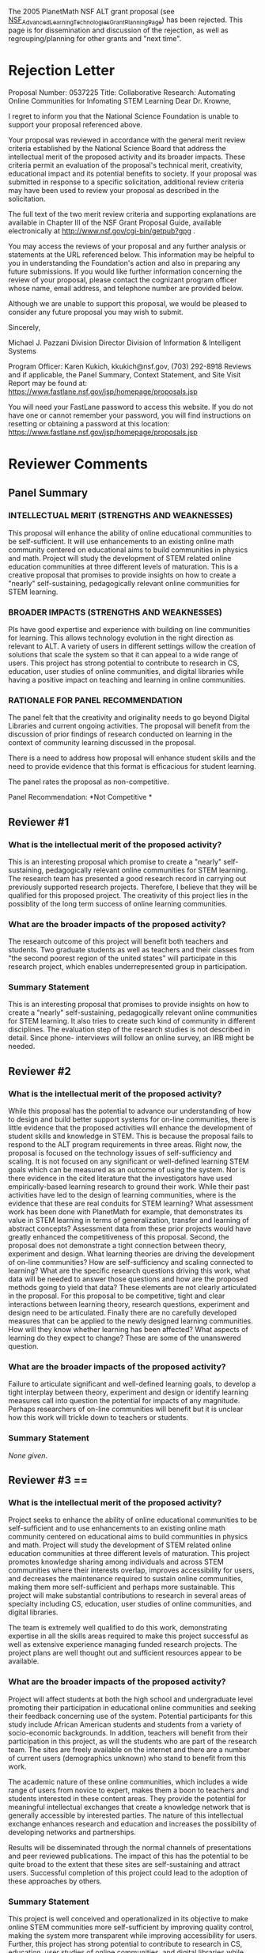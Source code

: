 #+STARTUP: showeverything logdone
#+options: num:nil

The 2005 PlanetMath NSF ALT grant proposal (see [[file:NSF_Advanced_Learning_Technologies_Grant_Planning_Page.org][NSF_Advanced_Learning_Technologies_Grant_Planning_Page]]) has been rejected.  This page is for dissemination and discussion of the rejection, as well as regrouping/planning for other grants and "next time".

*  Rejection Letter
                                                                                                                                                                   
Proposal Number:  0537225                                                                  
Title:  Collaborative Research: Automating Online Communities for Infomating STEM Learning
Dear Dr. Krowne,                                                                           
                                                                                            
I regret to inform you that the National Science Foundation is unable to support your proposal referenced above.                                                                 
                                                                                            
Your proposal was reviewed in accordance with the general merit review criteria established by the National Science Board that address the intellectual merit of the proposed activity and its broader impacts.  These criteria permit an evaluation of the proposal's technical merit, creativity, educational impact and its potential benefits to society.  If your proposal was submitted in response to a specific solicitation, additional review criteria may have been used to review your proposal as described in the solicitation.               
                                                                                            
The full text of the two merit review criteria and supporting explanations are available in Chapter III of the NSF Grant Proposal Guide, available electronically at http://www.nsf.gov/cgi-bin/getpub?gpg .                                                    
    
You may access the reviews of your proposal and any further analysis or statements at the URL referenced below.  This information may be helpful to you in understanding the Foundation's action and also in preparing any future submissions.  If you would like further information concerning the review of your proposal, please contact the cognizant program officer whose name, email address, and telephone number are provided below.        
                                                                                            
Although we are unable to support this proposal, we would be pleased to consider any future proposal you may wish to submit.                                                           
                                                                                            
Sincerely,                                                                                 
                                                                                            
Michael J. Pazzani                                                                         
Division Director                                                                          
Division of Information & Intelligent Systems                                              
                                                                                            
Program Officer:  Karen Kukich, kkukich@nsf.gov, (703) 292-8918                            
Reviews and if applicable, the Panel Summary, Context Statement, and Site Visit Report may be found at:  https://www.fastlane.nsf.gov/jsp/homepage/proposals.jsp                      
                                                                                            
You will need your FastLane password to access this website.  If you do not have one or cannot remember your password, you will find instructions on resetting or obtaining a password at this location:  https://www.fastlane.nsf.gov/jsp/homepage/proposals.jsp 

*  Reviewer Comments

**  Panel Summary

***  INTELLECTUAL MERIT (STRENGTHS AND WEAKNESSES)

This proposal will enhance the ability of online educational                                
communities to be self-sufficient.                                                          
It will use enhancements to an existing online math community                               
centered on educational aims to build communities in physics and                            
math. Project will study the development of STEM related online                             
education communities at three different levels of maturation.                              
This is a creative proposal that promises to provide insights on how                        
to create a "nearly" self-sustaining, pedagogically relevant online                         
communities for STEM learning.                                                              
                                                                                            
***  BROADER IMPACTS (STRENGTHS AND WEAKNESSES)
                                                                                            
PIs have good expertise and experience with building on line                                
communities for learning. This allows technology evolution in the                           
right direction as relevant to ALT. A variety of users in different                         
settings willow the creation of solutions that scale the system so                          
that it can appeal to a wide range of users.                                                
This project has strong potential to contribute to research in CS,                          
education, user studies of online communities, and digital libraries                        
while having a positive impact on teaching and learning in online                           
communities. 

***  RATIONALE FOR PANEL RECOMMENDATION

The panel felt that the creativity and originality needs to go beyond                       
Digital Libraries and current ongoing activities. The proposal will                         
benefit from the discussion of prior findings of research conducted                         
on learning in the context of community learning discussed in the                           
proposal.    

There is a need to address how proposal will enhance student skills                         
and the need to provide evidence that this format is efficacious for                        
student learning.                                                                           
                                                                                            
The panel rates the proposal as non-competitive.                                                                                                                                        
                                                                                            
Panel Recommendation: *Not Competitive                                                       *
                                                                                            
**  Reviewer #1
                                                                                            
***  What is the intellectual merit of the proposed activity?
                                                                                            
This is an interesting proposal which promise to create a "nearly"                          
self-sustaining, pedagogically relevant online communities for STEM                         
learning. The research team has presented a good research record in                         
carrying out previously supported research projects. Therefore, I                           
believe that they will be qualified for this proposed project. The                          
creativity of this project lies in the possiblity of the long term                          
success of online learning communities.                                                     
                                                                                            
***  What are the broader impacts of the proposed activity?
                                                                                            
The research outcome of this project will benefit both teachers and                         
students. Two graduate students as well as teachers and their classes                       
from "the second poorest region of the united states" will                                  
participate in this research project, which enables underrepresented                        
group in participation.                                                                                                                                                               
                                                                                            
***  Summary Statement

This is an interesting proposal that promises to provide insights on                        
how to create a "nearly" self-sustaining, pedagogically relevant                            
online communities for STEM learning. It also tries to create such                          
kind of community in different disciplines. The evaluation step of                          
the research studies is not described in detail. Since phone-                               
interviews will follow an online survey, an IRB might be needed.                            
                                                                                                                                                                                       
**  Reviewer #2
                                                                                            
***  What is the intellectual merit of the proposed activity?
                                                                                            
While this proposal has the potential to advance our understanding of                       
how to design and build better support systems for on-line                                  
communities, there is little evidence that the proposed activities                          
will enhance the development of student skills and knowledge in STEM.                       
This is because the proposal fails to respond to the ALT program                            
requirements in three areas. Right now, the proposal is focused on                          
the technology issues of self-sufficiency and scaling. It is not                            
focused on any significant or well-defined learning STEM goals which                        
can be measured as an outcome of using the system. Nor is there                             
evidence in the cited literature that the investigators have used                           
empirically-based learning research to ground their work. While their                       
past activities have led to the design of learning communities, where                       
is the evidence that these are real conduits for STEM learning? What                        
assessment work has been done with PlanetMath for example, that                             
demonstrates its value in STEM learning in terms of generalization,           
transfer and learning of abstract concepts? Assessment data from                            
these prior projects would have greatly enhanced the competitiveness                        
of this proposal. Second, the proposal does not demonstrate a tight                         
connection between theory, experiment and design. What learning                             
theories are driving the development of on-line communities? How are                        
self-sufficiency and scaling connected to learning? What are the                            
specific research questions driving this work, what data will be                            
needed to answer those questions and how are the proposed methods                           
going to yield that data? These elements are not clearly articulated                        
in the proposal. For this proposal to be competitive, tight and clear                       
interactions between learning theory, research questions, experiment                        
and design need to be articulated. Finally there are no carefully                           
developed measures that can be applied to the newly designed learning                       
communities. How will they know whether learning has been affected?                         
What aspects of learning do they expect to change? These are some of                        
the unanswered question.                                                                    
                                                                                            
***  What are the broader impacts of the proposed activity?
                                                                                            
Failure to articulate significant and well-defined learning goals, to                       
develop a tight interplay between theory, experiment and design or                          
identify learning measures call into question the potential for                             
impacts of any magnitude. Perhaps researchers of on-line communities                        
will benefit but it is unclear how this work will trickle down to                           
teachers or students.                                                                       
                                                                                            
***  Summary Statement

/None given/.

**  Reviewer #3 ==                                                                           
                                                                                            
***  What is the intellectual merit of the proposed activity?
                                                                                            
Project seeks to enhance the ability of online educational                                  
communities to be self-sufficient and to use enhancements to an                             
existing online math community centered on educational aims to build                        
communities in physics and math. Project will study the development                         
of STEM related online education communities at three different                             
levels of maturation. This project promotes knowledge sharing among                         
individuals and across STEM communities where their interests                               
overlap, improves accessibility for users, and decreases the                                
maintenance required to sustain online communities, making them more                        
self-sufficient and perhaps more sustainable. This project will make                        
substantial contributions to research in several areas of specialty                         
including CS, education, user studies of online communities, and                            
digital libraries.                                                                          
                                                                                            
The team is extremely well qualified to do this work, demonstrating                         
expertise in all the skills areas required to make this project                             
successful as well as extensive experience managing funded research                         
projects. The project plans are well thought out and sufficient                             
resources appear to be available.                                                           
                                                                                                                                                                                
***  What are the broader impacts of the proposed activity?

Project will affect students at both the high school and                                    
undergraduate level promoting their participation in educational                            
online communities and seeking their feedback concerning use of the                         
system. Potential participants for this study include African                               
American students and students from a variety of socio-economic                             
backgrounds. In addition, teachers will benefit from their                                  
participation in this project, as will the students who are part of  
the research team. The sites are freely available on the internet and                       
there are a number of current users (demographics unknown) who stand                        
to benefit from this work.                                                                  
                                                                                            
The academic nature of these online communities, which includes a                           
wide range of users from novice to expert, makes them a boon to                             
teachers and students interested in these content areas. They provide                       
the potential for meaningful intellectual exchanges that create a                           
knowledge network that is generally accessible by interested parties.                       
The nature of this intellectual exchange enhances research and                              
education and increases the possibility of developing networks and                          
partnerships.                                                                               
                                                                                            
Results will be disseminated through the normal channels of                                 
presentations and peer reviewed publications. The impact of this has                        
the potential to be quite broad to the extent that these sites are                          
self-sustaining and attract users. Successful completion of this                            
project could lead to the adoption of these approaches by others.                           
                                                                                          
***  Summary Statement
                                                                                            
This project is well conceived and operationalized in its objective                         
to make online STEM communities more self-sufficient by improving                           
quality control, making the system more transparent while improving                         
accessibility for users. Further, this project has strong potential                         
to contribute to research in CS, education, user studies of online                          
communities, and digital libraries while having a positive impact on                        
teaching and learning in online communities. Authors may want to                            
consider ways to expand dissemination of project findings.                                  
                                                                                            
**  Reviewer #4 ==                 
                                                                                           
***  What is the intellectual merit of the proposed activity?
                                                                                            
The proposal does more of automatic data extraction and is a                                
continuation of digital library research. It will combine this effort                       
with online communities for learning such as Math Forum, Bridge and                         
Teacher Bridge. The project builds on a partially demonstrated                              
approach to solving self sufficiency and scaling. People can                                
contribute the content a they wish and then variety of links will be                        
facilitated to allow other users to give feedback.                                          
                                                                                            
***  What are the broader impacts of the proposed activity?
                                                                                            
PIs have good expertise and experience with building on line                                
communities for learning. This allows technology evolution in the                           
right direction as relevant to ALT. A variety of users in different                         
settings willow the creation of solutions that scale the system so                          
that it can appeal to a wide range of users.                                                
                                                                                            
***  Summary Statement
                                                                                            
Supporting ongoing efforts are very relevant. Project schedule is                           
well presented. The effort will lead to improvements to the                                 
underlying Noosphere structure (quality control basd on feedback),                          
reputation system and advanced editorial features. Important user                           
groups will be involved. The proposal is not presented well to gte a                        
clear picture what new science or engineering will evolve.                                                                                                                              

*  Discussion

Looks like reviewer #2 won the battle; the other reviews were all 100% positive.
However, I largely agree with reviewer #2: the proposal (and conceptualization)
of the work's binding to learning theory, as well as specific learning objectives,
was weak.  I think more theoretical groundwork must be laid about the tie in
between CBPP and learning before anyone will believe us enough to give us money
to undertake this work.

I will say, however, it is unfair to ask that assessment be done without funding it.
It would have been more reasonable (given the 3-to-1 support for the work) to give a
small grant to do such assessment, rather than killing this kind of investigation 
altogether. --[[file:akrowne.org][akrowne]] Sun Jul 31 20:10:33 UTC 2005

